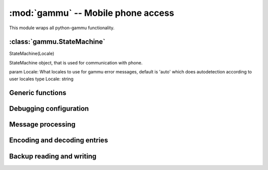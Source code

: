 :mod:`gammu` -- Mobile phone access
===================================

.. module:: gammu
    :synopsis: Provides access to mobile phones.

This module wraps all python-gammu functionality. 

:class:`gammu.StateMachine`
---------------------------

.. class:: StateMachine
   :module: gammu

   StateMachine(Locale)
   
   StateMachine object, that is used for communication with phone.
   
   param Locale: What locales to use for gammu error messages, default is 'auto' which does autodetection according to user locales
   type Locale: string
   
   
   .. attribute:: StateMachine.AddCalendar
      :module: gammu
   
      AddCalendar(Value)
      
      Adds calendar entry.
      
      :param Value: Calendar entry data
      :type Value: hash
      :return: Location of newly created entry
      :rtype: int
      
   
   .. attribute:: StateMachine.AddCategory
      :module: gammu
   
      AddCategory(Type, Name)
      
      Adds category to phone.
      
      :param Type: Type of category to read, one of 'ToDo', 'Phonebook'
      :type Type: string
      :param Name: Category name
      :type Name: string
      :return: Location of created category
      :rtype: int
      
   
   .. attribute:: StateMachine.AddFilePart
      :module: gammu
   
      AddFilePart(File)
      
      Adds file part to filesystem.
      
      :param File: File data
      :type File: hash
      :return: File data for subsequent calls (Finished indicates transfer has been completed)
      :rtype: hash
      
   
   .. attribute:: StateMachine.AddFolder
      :module: gammu
   
      AddFolder(ParentFolderID, Name)
      
      Adds folder to filesystem.
      
      :param ParentFolderID: Folder where to create subfolder
      :type ParentFolderID: string
      :param Name: New folder name
      :type Name: string
      :return: New folder ID.
      :rtype: string
      
   
   .. attribute:: StateMachine.AddMemory
      :module: gammu
   
      AddMemory(Value)
      
      Adds memory (phonebooks or calls) entry.
      
      :param Value: Memory entry
      :type Value: hash
      :return: Location of created entry
      :rtype: int
      
   
   .. attribute:: StateMachine.AddSMS
      :module: gammu
   
      AddSMS(Value)
      
      Adds SMS to specified folder.
      :param Value: SMS data
      :type Value: hash
      :return: Tuple for location and folder.
      :rtype: tuple
      
   
   .. attribute:: StateMachine.AddSMSFolder
      :module: gammu
   
      AddSMSFolder(Name)
      
      Creates SMS folder.
      
      :param Name: Name of new folder
      :type Name: string
      :return: None
      :rtype: None
      
   
   .. attribute:: StateMachine.AddToDo
      :module: gammu
   
      AddToDo(Value)
      
      Adds ToDo in phone.
      
      :param Value: ToDo data
      :type Value: hash
      :return: Location of created entry
      :rtype: int
      
   
   .. attribute:: StateMachine.AnswerCall
      :module: gammu
   
      AnswerCall(ID, All)
      
      Accept current incoming call.
      :param ID: ID of call
      :type ID: integer
      :param All: Answer all calls?
      :type All: boolean
      :return: None
      :rtype: None
      
   
   .. attribute:: StateMachine.CancelCall
      :module: gammu
   
      CancelCall(ID, All)
      
      Deny current incoming call.
      :param ID: ID of call
      :type ID: integer
      :param All: Cancel all calls?
      :type All: boolean
      :return: None
      :rtype: None
      
   
   .. attribute:: StateMachine.ConferenceCall
      :module: gammu
   
      ConferenceCall(ID)
      
      Initiates conference call.
      :param ID: ID of call
      :type ID: integer
      :return: None
      :rtype: None
      
   
   .. attribute:: StateMachine.DeleteAllCalendar
      :module: gammu
   
      DeleteAllCalendar()
      
      Deletes all calendar entries.
      
      :return: None
      :rtype: None
      
   
   .. attribute:: StateMachine.DeleteAllMemory
      :module: gammu
   
      DeleteAllMemory(Type)
      
      Deletes all memory (phonebooks or calls) entries of specified type.
      
      :param Type: Memory type, one of 'ME', 'SM', 'ON', 'DC', 'RC', 'MC', 'MT', 'FD', 'VM'
      :type Type: string
      :return: None
      :rtype: None
      
   
   .. attribute:: StateMachine.DeleteAllToDo
      :module: gammu
   
      DeleteAllToDo()
      
      Deletes all todo entries in phone.
      
      :return: None
      :rtype: None
      
   
   .. attribute:: StateMachine.DeleteCalendar
      :module: gammu
   
      DeleteCalendar(Location)
      
      Deletes calendar entry.
      
      :param Location: Calendar entry to delete
      :type Location: int
      :return: None
      :rtype: None
      
   
   .. attribute:: StateMachine.DeleteFile
      :module: gammu
   
      DeleteFile(FileID)
      
      Deletes file from filesystem.
      
      :param FileID: File to delete
      :type FileID: string
      :return: None
      :rtype: None
      
   
   .. attribute:: StateMachine.DeleteFolder
      :module: gammu
   
      DeleteFolder(FolderID)
      
      Deletes folder on filesystem.
      
      :param FolderID: Folder to delete
      :type FolderID: string
      :return: None
      :rtype: None
      
   
   .. attribute:: StateMachine.DeleteMemory
      :module: gammu
   
      DeleteMemory(Type, Location)
      
      Deletes memory (phonebooks or calls) entry.
      
      :param Type: Memory type, one of 'ME', 'SM', 'ON', 'DC', 'RC', 'MC', 'MT', 'FD', 'VM'
      :type Type: string
      :param Location: Location of entry to delete
      :type Location: int
      :return: None
      :rtype: None
      
   
   .. attribute:: StateMachine.DeleteSMS
      :module: gammu
   
      DeleteSMS(Folder, Location)
      
      Deletes SMS.
      
      :param Folder: Folder where to read entry (0 is emulated flat memory)
      :type Folder: int
      :param Location: Location of entry to delete
      :type Location: int
      :return: None
      :rtype: None
      
   
   .. attribute:: StateMachine.DeleteSMSFolder
      :module: gammu
   
      DeleteSMSFolder(ID)
      
      Deletes SMS folder.
      
      :param ID: Index of folder to delete
      :type ID: int
      :return: None
      :rtype: None
      
   
   .. attribute:: StateMachine.DeleteToDo
      :module: gammu
   
      DeleteToDo(Location)
      
      Deletes ToDo entry in phone.
      :param Location: Location of entry to delete
      :type Location: int
      :return: None
      :rtype: None
      
   
   .. attribute:: StateMachine.DialService
      :module: gammu
   
      DialService(Number)
      
      Dials number and starts voice call.
      :param Number: Number to dial
      :type Number: string
      :return: None
      :rtype: None
      
   
   .. attribute:: StateMachine.DialVoice
      :module: gammu
   
      DialVoice(Number, ShowNumber)
      
      Dials number and starts voice call.
      :param Number: Number to dial
      :type Number: string
      :param ShowNumber: Identifies whether to enable CLIR (None = keep default phone settings). Default is None
      :type ShowNumber: boolean or None
      :return: None
      :rtype: None
      
   
   .. attribute:: StateMachine.EnterSecurityCode
      :module: gammu
   
      EnterSecurityCode(Type, Code)
      
      Entres security code.
      :param Type: What code to enter, one of 'PIN', 'PUK', 'PIN2', 'PUK2', 'Phone'.
      :type Type: string
      :param Code: Code value
      :type Code: string
      :return: None
      :rtype: None
      
   
   .. attribute:: StateMachine.GetAlarm
      :module: gammu
   
      GetAlarm(Location)
      
      Reads alarm set in phone.
      
      :param Location: Which alarm to read. Many phone support only one alarm. Default is 1.
      :type Location: int
      :return: Alarm hash
      :rtype: hash
      
   
   .. attribute:: StateMachine.GetBatteryCharge
      :module: gammu
   
      GetBatteryCharge()
      
      Gets information about battery charge and phone charging state.
      
      :return: Hash containing information about battery state (BatteryPercent and ChargeState)
      :rtype: hash
      
   
   .. attribute:: StateMachine.GetCalendar
      :module: gammu
   
      GetCalendar(Location)
      
      Retrieves calendar entry.
      
      :param Location: Calendar entry to read
      :type Location: int
      :return: Hash with calendar values
      :rtype: hash
      
   
   .. attribute:: StateMachine.GetCalendarStatus
      :module: gammu
   
      GetCalendarStatus()
      
      Retrieves calendar status (number of used entries).
      
      :return: Hash with calendar status (Used)
      :rtype: hash
      
   
   .. attribute:: StateMachine.GetCategory
      :module: gammu
   
      GetCategory(Type, Location)
      
      Reads category from phone.
      
      :param Type: Type of category to read, one of 'ToDo', 'Phonebook'
      :type Type: string
      :param Location: Location of category to read
      :type Location: int
      :return: Category name as string
      :rtype: string
      
   
   .. attribute:: StateMachine.GetCategoryStatus
      :module: gammu
   
      GetCategoryStatus(Type)
      
      Reads category status (number of used entries) from phone.
      :param Type: Type of category to read, one of 'ToDo', 'Phonebook'
      :type Type: string
      :return: Hash containing information about category status (Used)
      :rtype: hash
      
   
   .. attribute:: StateMachine.GetConfig
      :module: gammu
   
      GetConfig(Section)
      
      Gets specified config section. Configuration consists of all params which can be defined in gammurc config file:
       - Model
       - DebugLevel
       - Device
       - Connection
       - SyncTime
       - LockDevice
       - DebugFile
       - StartInfo
       - UseGlobalDebugFile
      
      :param Section: Index of config section to read. Defaults to 0.
      :type Section: int
      :return: Hash containing configuration
      :rtype: hash
      
   
   .. attribute:: StateMachine.GetDateTime
      :module: gammu
   
      GetDateTime()
      
      Reads date and time from phone.
      
      :return: Date and time from phone as datetime.datetime object.
      :rtype: datetime.datetime
      
   
   .. attribute:: StateMachine.GetDisplayStatus
      :module: gammu
   
      GetDisplayStatus()
      
      Acquired display status.
      :return: List of indicators displayed on display
      :rtype: list
      
   
   .. attribute:: StateMachine.GetFilePart
      :module: gammu
   
      GetFilePart(File)
      
      Gets file part from filesystem.
      
      :param File: File data
      :type File: hash
      :return: File data for subsequent calls (Finished indicates transfer has been completed)
      :rtype: hash
      
   
   .. attribute:: StateMachine.GetFileSystemStatus
      :module: gammu
   
      GetFileSystemStatus()
      
      Acquires filesystem status.
      
      :return: Hash containing filesystem status (Used and Free)
      :rtype: hash
      
   
   .. attribute:: StateMachine.GetFirmware
      :module: gammu
   
      GetFirmware()
      
      Reads firmware information from phone.
      
      :return: Tuple from version, date and numeric version.
      :rtype: tuple
      
   
   .. attribute:: StateMachine.GetFolderListing
      :module: gammu
   
      GetFolderListing(Folder, Start)
      
      Gets next filename from filesystem folder.
      
      :param Folder: Folder to list
      :type Folder: string
      :param Start: Whether we're starting listing. Defaults to False.
      :type Start: boolean
      :return: File data as hash
      :rtype: hash
      
   
   .. attribute:: StateMachine.GetHardware
      :module: gammu
   
      GetHardware()
      
      Gets hardware information about device.
      
      :return: Hardware information as string.
      :rtype: string
      
   
   .. attribute:: StateMachine.GetIMEI
      :module: gammu
   
      GetIMEI()
      
      Reads IMEI/serial number from phone.
      
      :return: IMEI of phone as string.
      :rtype: string
      
   
   .. attribute:: StateMachine.GetLocale
      :module: gammu
   
      GetLocale()
      
      Gets locale information from phone.
      
      :return: Hash of locale settings. L{SetLocale} lists them all.
      :rtype: hash
      
   
   .. attribute:: StateMachine.GetManufactureMonth
      :module: gammu
   
      GetManufactureMonth()
      
      Gets month when device was manufactured.
      
      :return: Month of manufacture as string.
      :rtype: string
      
   
   .. attribute:: StateMachine.GetManufacturer
      :module: gammu
   
      GetManufacturer()
      
      Reads manufacturer from phone.
      
      :return: String with manufacturer name
      :rtype: string
      
   
   .. attribute:: StateMachine.GetMemory
      :module: gammu
   
      GetMemory(Type, Location)
      
      Reads entry from memory (phonebooks or calls). Which entry shouldbe read is defined in entry.
      :param Type: Memory type, one of 'ME', 'SM', 'ON', 'DC', 'RC', 'MC', 'MT', 'FD', 'VM'
      :type Type: string
      :return: Memory entry as hash
      :rtype: hash
      
   
   .. attribute:: StateMachine.GetMemoryStatus
      :module: gammu
   
      GetMemoryStatus(Type)
      
      Gets memory (phonebooks or calls) status (eg. number of used andfree entries).
      
      :param Type: Memory type, one of 'ME', 'SM', 'ON', 'DC', 'RC', 'MC', 'MT', 'FD', 'VM'
      :type Type: string
      :return: Hash with information about memory (Used and Free)
      :rtype: hash
      
   
   .. attribute:: StateMachine.GetModel
      :module: gammu
   
      GetModel()
      
      Reads model from phone.
      
      :return: Tuple containing gammu identification and real model returned by phone.
      :rtype: tuple
      
   
   .. attribute:: StateMachine.GetNetworkInfo
      :module: gammu
   
      GetNetworkInfo()
      
      Gets network information.
      
      :return: Hash with information about network (NetworkName, State, NetworkCode, CID and LAC)
      :rtype: hash
      
   
   .. attribute:: StateMachine.GetNextCalendar
      :module: gammu
   
      GetNextCalendar(Start, Location)
      
      Retrieves calendar entry. This is useful for continuous reading of all calendar entries.
      
      :param Start: Whether to start. This can not be used together with Location
      :type Start: boolean
      :param Location: Last read location. This can not be used together with Start
      :type Location: int
      :return: Hash with calendar values
      :rtype: hash
      
   
   .. attribute:: StateMachine.GetNextFileFolder
      :module: gammu
   
      GetNextFileFolder(Start)
      
      Gets next filename from filesystem.
      
      :param Start: Whether we're starting listing. Defaults to False.
      :type Start: boolean
      :return: File data as hash
      :rtype: hash
      
   
   .. attribute:: StateMachine.GetNextMemory
      :module: gammu
   
      GetNextMemory(Type, Start, Location)
      
      Reads entry from memory (phonebooks or calls). Which entry shouldbe read is defined in entry. This can be easily used for reading all entries.
      
      :param Type: Memory type, one of 'ME', 'SM', 'ON', 'DC', 'RC', 'MC', 'MT', 'FD', 'VM'
      :type Type: string
      :param Start: Whether to start. This can not be used together with Location
      :type Start: boolean
      :param Location: Last read location. This can not be used together with Start
      :type Location: int
      :return: Memory entry as hash
      :rtype: hash
      
   
   .. attribute:: StateMachine.GetNextRootFolder
      :module: gammu
   
      GetNextRootFolder(Folder)
      
      Gets next root folder from filesystem. Start with empty folder name.
      
      :param Folder: Previous read fodlder. Start with empty folder name.
      :type Folder: string
      :return: Structure with folder information
      
   
   .. attribute:: StateMachine.GetNextSMS
      :module: gammu
   
      GetNextSMS(Folder, Start, Location)
      
      Reads next (or first if start set) SMS message. This might befaster for some phones than using L{GetSMS} for each message.
      
      :param Folder: Folder where to read entry (0 is emulated flat memory)
      :type Folder: int
      :param Start: Whether to start. This can not be used together with Location
      :type Start: boolean
      :param Location: Location last read entry. This can not be used together with Start
      :type Location: int
      :return: Hash with SMS data
      :rtype: hash
      
   
   .. attribute:: StateMachine.GetNextToDo
      :module: gammu
   
      GetNextToDo(Start, Location)
      
      Reads ToDo from phone.
      
      :param Start: Whether to start. This can not be used together with Location
      :type Start: boolean
      :param Location: Last read location. This can not be used together with Start
      :type Location: int
      :return: Hash with ToDo values
      :rtype: hash
      
   
   .. attribute:: StateMachine.GetOriginalIMEI
      :module: gammu
   
      GetOriginalIMEI()
      
      Gets original IMEI from phone.
      
      :return: Original IMEI of phone as string.
      :rtype: string
      
   
   .. attribute:: StateMachine.GetPPM
      :module: gammu
   
      GetPPM()
      
      Gets PPM (Post Programmable Memory) from phone.
      
      :return: PPM as string
      :rtype: string
      
   
   .. attribute:: StateMachine.GetProductCode
      :module: gammu
   
      GetProductCode()
      
      Gets product code of device.
      :return: Product code as string.
      :rtype: string
      
   
   .. attribute:: StateMachine.GetSIMIMSI
      :module: gammu
   
      GetSIMIMSI()
      
      Gets SIM IMSI from phone.
      
      :return: SIM IMSI as string
      :rtype: string
      
   
   .. attribute:: StateMachine.GetSMS
      :module: gammu
   
      GetSMS(Folder, Location)
      
      Reads SMS message.
      
      :param Folder: Folder where to read entry (0 is emulated flat memory)
      :type Folder: int
      :param Location: Location of entry to read
      :type Location: int
      :return: Hash with SMS data
      :rtype: hash
      
   
   .. attribute:: StateMachine.GetSMSC
      :module: gammu
   
      GetSMSC(Location)
      
      Gets SMS Service Center number and SMS settings.
      
      :param Location: Location of entry to read. Defaults to 1
      :type Location: int
      :return: Hash with SMSC information
      :rtype: hash
      
   
   .. attribute:: StateMachine.GetSMSFolders
      :module: gammu
   
      GetSMSFolders()
      
      Returns SMS folders information.
      
      :return: List of SMS folders.
      :rtype: list
      
   
   .. attribute:: StateMachine.GetSMSStatus
      :module: gammu
   
      GetSMSStatus()
      
      Gets information about SMS memory (read/unread/size of memory for both SIM and phone).
      
      :return: Hash with information about phone memory (SIMUnRead, SIMUsed, SIMSize, PhoneUnRead, PhoneUsed, PhoneSize and TemplatesUsed)
      :rtype: hash
      
   
   .. attribute:: StateMachine.GetSecurityStatus
      :module: gammu
   
      GetSecurityStatus()
      
      Queries whether some security code needs to be entered.
      
      :return: String indicating which code needs to be entered or None if none is needed
      :rtype: string
      
   
   .. attribute:: StateMachine.GetSignalQuality
      :module: gammu
   
      GetSignalQuality()
      
      Reads signal quality (strength and error rate).
      
      :return: Hash containing information about signal state (SignalStrength, SignalPercent and BitErrorRate)
      :rtype: hash
      
   
   .. attribute:: StateMachine.GetSpeedDial
      :module: gammu
   
      GetSpeedDial(Location)
      
      Gets speed dial.
      
      :param Location: Location of entry to read
      :type Location: int
      :return: Hash with speed dial (Location, MemoryLocation, MemoryNumberID, MemoryType)
      :rtype: hash
      
   
   .. attribute:: StateMachine.GetToDo
      :module: gammu
   
      GetToDo(Location)
      
      Reads ToDo from phone.
      :param Location: Location of entry to read
      :type Location: int
      :return: Hash with ToDo values
      :rtype: hash
      
   
   .. attribute:: StateMachine.GetToDoStatus
      :module: gammu
   
      GetToDoStatus()
      
      Gets status of ToDos (count of used entries).
      
      :return: Hash of status (Used)
      :rtype: hash
      
   
   .. attribute:: StateMachine.HoldCall
      :module: gammu
   
      HoldCall(ID)
      
      Holds call.
      :param ID: ID of call
      :type ID: integer
      :return: None
      :rtype: None
      
   
   .. attribute:: StateMachine.Init
      :module: gammu
   
      Init(Replies)
      
      Initialises the connection with phone.
      
      :param Replies: Number of replies to wait for on each request. Defaults to 3.
      :type Replies: int
      :return: None
      :rtype: None
      
   
   .. attribute:: StateMachine.PressKey
      :module: gammu
   
      PressKey(Key, Press)
      
      Emulates key press.
      
      :param Key: What key to press
      :type Key: string
      :param Press: Whether to emulate press or release.
      :type Press: boolean
      :return: None
      :rtype: None
      
   
   .. attribute:: StateMachine.ReadConfig
      :module: gammu
   
      ReadConfig(Section, Configuration, Filename)
      
      Reads specified section of gammurc
      
      :param Section: Index of config section to read. Defaults to 0.
      :type Section: int
      :param Configuration: Index where config section will be stored. Defaults to Section.
      :type Configuration: int
      :param Filename: Path to configuration file (otherwise it is autodetected).
      :type Filename: string
      :return: None
      :rtype: None
      
   
   .. attribute:: StateMachine.ReadDevice
      :module: gammu
   
      ReadDevice(Wait)
      
      Reads data from device.
      
      :param Wait: Whether to wait, default is not to wait.
      :type Wait: boolean
      :return: Number of bytes read
      :rtype: int
      
   
   .. attribute:: StateMachine.Reset
      :module: gammu
   
      Reset(Hard)
      
      Performs phone reset.
      
      :param Hard: Whether to make hard reset
      :type Hard: boolean
      :return: None
      :rtype: None
      
   
   .. attribute:: StateMachine.ResetPhoneSettings
      :module: gammu
   
      ResetPhoneSettings(Type)
      
      Resets phone settings.
      
      :param Type: What to reset, one of 'PHONE', 'UIF', 'ALL', 'DEV', 'FACTORY'
      :type Type: string
      :return: None
      :rtype: None
      
   
   .. attribute:: StateMachine.SendDTMF
      :module: gammu
   
      SendDTMF(Number)
      
      Sends DTMF (Dual Tone Multi Frequency) tone.
      :param Number: Number to dial
      :type Number: string
      :return: None
      :rtype: None
      
   
   .. attribute:: StateMachine.SendFilePart
      :module: gammu
   
      SendFilePart(File)
      
      Sends file part to phone.
      
      :param File: File data
      :type File: hash
      :return: File data for subsequent calls (Finished indicates transfer has been completed)
      :rtype: hash
      
   
   .. attribute:: StateMachine.SendSMS
      :module: gammu
   
      SendSMS(Value)
      
      Sends SMS.
      
      :param Value: SMS data
      :type Value: hash
      :return: Message reference as integer
      :rtype: int
      
   
   .. attribute:: StateMachine.SendSavedSMS
      :module: gammu
   
      SendSavedSMS(Folder, Location)
      
      Sends SMS saved in phone.
      
      :param Folder: Folder where to read entry (0 is emulated flat memory)
      :type Folder: int
      :param Location: Location of entry to send
      :type Location: int
      :return: Message reference as integer
      :rtype: int
      
   
   .. attribute:: StateMachine.SetAlarm
      :module: gammu
   
      SetAlarm(DateTime, Location, Repeating, Text)
      
      Sets alarm in phone.
      :param DateTime: When should alarm happen.
      :type DateTime: datetime.datetime
      :param Location: Location of alarm to set. Defaults to 1.
      :type Location: int
      :param Repeating: Whether alarm should be repeating. Defaults to True.
      :type Repeating: boolean
      :param Text: Text to be displayed on alarm. Defaults to empty.
      :type Text: string
      :return: None
      :rtype: None
      
   
   .. attribute:: StateMachine.SetAutoNetworkLogin
      :module: gammu
   
      SetAutoNetworkLogin()
      
      Enables network auto login.
      
      :return: None
      :rtype: None
      
   
   .. attribute:: StateMachine.SetCalendar
      :module: gammu
   
      SetCalendar(Value)
      
      Sets calendar entry
      
      :param Value: Calendar entry data
      :type Value: hash
      :return: Location of set entry
      :rtype: int
      
   
   .. attribute:: StateMachine.SetConfig
      :module: gammu
   
      SetConfig(Section, Values)
      
      Sets specified config section.
      
      :param Section: Index of config section to modify
      :type Section: int
      :param Values: Config values, see L{GetConfig} for description of accepted
      :type Values: hash
      :return: None
      :rtype: None
      
   
   .. attribute:: StateMachine.SetDateTime
      :module: gammu
   
      SetDateTime(Date)
      
      Sets date and time in phone.
      
      :param Date: Date to set
      :type Date: datetime.datetime
      :return: None
      :rtype: None
      
   
   .. attribute:: StateMachine.SetDebugFile
      :module: gammu
   
      SetDebugFile(File, Global)
      
      Sets state machine debug file.
      
      :param File: File where to write debug stuff (as configured by L{SetDebugLevel}). Can be either None for no file, Python file object or filename.
      :type File: mixed
      :param Global: Whether to use global debug structure (overrides File)
      :type Global: boolean
      :return: None
      :rtype: None
      
   
   .. attribute:: StateMachine.SetDebugLevel
      :module: gammu
   
      SetDebugLevel(Level)
      
      Sets state machine debug level accorting to passed string. You need to configure output file using L{SetDebugFile} to activate it.
      
      :type Level: string
      :param Level: name of debug level to use, currently one of:
         - nothing
         - text
         - textall
         - binary
         - errors
         - textdate
         - textalldate
         - errorsdate
      :return: None
      :rtype: None
      
   
   .. attribute:: StateMachine.SetFileAttributes
      :module: gammu
   
      SetFileAttributes(Filename, ReadOnly, Protected, System, Hidden)
      
      Sets file attributes.
      
      :param Filename: File to modify
      :type Filename: string
      :param ReadOnly: Whether file is read only. Default to False.
      :type ReadOnly: boolean
      :param Protected: Whether file is protected. Default to False.
      :type Protected: boolean
      :param System: Whether file is system. Default to False.
      :type System: boolean
      :param Hidden: Whether file is hidden. Default to False.
      :type Hidden: boolean
      :return: None
      :rtype: None
      
   
   .. attribute:: StateMachine.SetIncomingCB
      :module: gammu
   
      SetIncomingCB(Enable)
      
      Gets network information from phone.
      :type Enable: boolean
      :param Enable: Whether to enable notifications, default is True
      :return: None
      :rtype: None
      
   
   .. attribute:: StateMachine.SetIncomingCall
      :module: gammu
   
      SetIncomingCall(Enable)
      
      Activates/deactivates noticing about incoming calls.
      :type Enable: boolean
      :param Enable: Whether to enable notifications, default is True
      :return: None
      :rtype: None
      
   
   .. attribute:: StateMachine.SetIncomingCallback
      :module: gammu
   
      SetIncomingCallback(Callback)
      
      Sets callback function which is called whenever any (enabled) incoming event appears. Please note that you have to enable each event type by calling SetIncoming* functions.
      
      :param Callback: callback function or None for disabling
      :type Callback: function, it will get three params: StateMachine object, event type and it's data in dictionary
      :return: None
      :rtype: None
      
   
   .. attribute:: StateMachine.SetIncomingSMS
      :module: gammu
   
      SetIncomingSMS(Enable)
      
      Enable/disable notification on incoming SMS.
      
      :type Enable: boolean
      :param Enable: Whether to enable notifications, default is True
      :return: None
      :rtype: None
      
   
   .. attribute:: StateMachine.SetIncomingUSSD
      :module: gammu
   
      SetIncomingUSSD(Enable)
      
      Activates/deactivates noticing about incoming USSDs (UnStructured Supplementary Services).
      :type Enable: boolean
      :param Enable: Whether to enable notifications, default is True
      :return: None
      :rtype: None
      
   
   .. attribute:: StateMachine.SetLocale
      :module: gammu
   
      SetLocale(DateSeparator, DateFormat, AMPMTime)
      
      Sets locale of phone.
      
      :param DateSeparator: Date separator.
      :type DateSeparator: string
      :param DateFormat: Date format, one of 'DDMMYYYY', 'MMDDYYYY', 'YYYYMMDD'
      :type DateFormat: string
      :param AMPMTime: Whether to use AM/PM time.
      :type AMPMTime: boolean
      :return: None
      :rtype: None
      
   
   .. attribute:: StateMachine.SetMemory
      :module: gammu
   
      SetMemory(Value)
      
      Sets memory (phonebooks or calls) entry.
      
      :param Value: Memory entry
      :type Value: hash
      :return: Location of created entry
      :rtype: int
      
   
   .. attribute:: StateMachine.SetSMS
      :module: gammu
   
      SetSMS(Value)
      
      Sets SMS.
      
      :param Value: SMS data
      :type Value: hash
      :return: Tuple for location and folder.
      :rtype: tuple
      
   
   .. attribute:: StateMachine.SetSMSC
      :module: gammu
   
      SetSMSC(Value)
      
      Sets SMS Service Center number and SMS settings.
      
      :param Value: SMSC information
      :type Value: hash
      :return: None
      :rtype: None
      
   
   .. attribute:: StateMachine.SetSpeedDial
      :module: gammu
   
      SetSpeedDial(Value)
      
      Sets speed dial.
      
      :param Value: Speed dial data, see L{GetSpeedDial} for listing.
      :type Value: hash
      :return: None
      :rtype: None
      
   
   .. attribute:: StateMachine.SetToDo
      :module: gammu
   
      SetToDo(Value)
      
      Sets ToDo in phone.
      
      :param Value: ToDo data
      :type Value: hash
      :return: Location of created entry
      :rtype: int
      
   
   .. attribute:: StateMachine.SplitCall
      :module: gammu
   
      SplitCall(ID)
      
      Splits call.
      :param ID: ID of call
      :type ID: integer
      :return: None
      :rtype: None
      
   
   .. attribute:: StateMachine.SwitchCall
      :module: gammu
   
      SwitchCall(ID, Next)
      
      Switches call.
      :param ID: ID of call
      :type ID: integer
      :return: None
      :rtype: None
      
   
   .. attribute:: StateMachine.Terminate
      :module: gammu
   
      Terminate()
      
      Terminates the connection with phone.
      
      :return: None
      :rtype: None
      
   
   .. attribute:: StateMachine.TransferCall
      :module: gammu
   
      TransferCall(ID, Next)
      
      Transfers call.
      :param ID: ID of call
      :type ID: integer
      :return: None
      :rtype: None
      
   
   .. attribute:: StateMachine.UnholdCall
      :module: gammu
   
      UnholdCall(ID)
      
      Unholds call.
      :param ID: ID of call
      :type ID: integer
      :return: None
      :rtype: None
      


Generic functions
-----------------

.. function:: Version()

    Get version information.

    :return: Tuple of version information - Gammu runtime version, python-gammu version, build time Gammu version.
    :rtype: tuple

Debugging configuration
-----------------------

.. function:: SetDebugFile(File)

    Sets global debug file.

    :param File: File where to write debug stuff (as configured by L{SetDebugLevel}). Can be either None for no file, Python file object or filename.
    :type File: mixed
    :return: None
    :rtype: None

.. function:: SetDebugLevel(Level)

    Sets global debug level accorting to passed string. You need to configure output file using L{SetDebugFile} to activate it.

    :type Level: string
    :param Level: name of debug level to use, currently one of:

       * nothing
       * text
       * textall
       * binary
       * errors
       * textdate
       * textalldate
       * errorsdate
    :return: None
    :rtype: None

Message processing
------------------

.. function:: LinkSMS(Messages, EMS)

    Links multi part SMS messages.

    :type Messages: list
    :type EMS: boolean
    :param Messages: List of messages to link
    :param EMS: Whether to detect ems, defauls to True
    :return: List of linked messages
    :rtype: list

.. function:: DecodeSMS(Messages, EMS)

    Decodes multi part SMS message.

    :param Messages: Nessages to decode
    :type Messages: list
    :param EMS: Whether to use EMS, defalt to True
    :type EMS: boolean
    :return: Multi part message information
    :rtype: hash

.. function:: EncodeSMS(MessageInfo)

    Encodes multi part SMS message.

    :param MessageInfo: Description of message
    :type MessageInfo: dict
    :return: Dictionary with raw message
    :rtype: dict

.. function:: DecodePDU(Data, SMSC = False)

    Parses PDU packet.

    :param Data: PDU data, need to be binary not hex encoded
    :type Data: string
    :param SMSC: Whether PDU includes SMSC.
    :type SMSC: boolean
    :return: Message data
    :rtype: dict

.. function:: EncodePDU(SMS, Layout = Submit)

    Creates PDU packet.

    :param SMS: SMS dictionary
    :type SMS: dict
    :param Layout: Layout (one of Submit, Deliver, StatusReport), Submit is default
    :type Layout: string
    :return: Message data
    :rtype: string

    .. versionadded:: 1.27.93

Encoding and decoding entries
-----------------------------

.. function:: DecodeVCARD(Text)

    Decodes memory entry v from a string.

    :param Text: String to decode
    :type Text: string
    :return: Memory entry
    :rtype: hash

.. function:: EncodeVCARD(Entry)

    Encodes memory entry to a vCard.

    :param Entry: Memory entry
    :type Entry: dict
    :return: String with vCard
    :rtype: string

.. function:: DecodeVCS(Text)

    Decodes todo/calendar entry v from a string.

    :param Text: String to decode
    :type Text: string
    :return: Calendar or todo entry (whatever one was included in string)
    :rtype: hash

.. function:: DecodeICS(Text)

    Decodes todo/calendar entry v from a string.

    :param Text: String to decode
    :type Text: string
    :return: Calendar or todo entry (whatever one was included in string)
    :rtype: hash

.. function:: EncodeVCALENDAR(Entry)

    Encodes memory entry to a vCalendar.

    :param Entry: Memory entry
    :type Entry: dict
    :return: String with vCalendar
    :rtype: string

.. function:: EncodeICALENDAR(Entry)

    Encodes memory entry to a iCalendar.

    :param Entry: Memory entry
    :type Entry: dict
    :return: String with iCalendar
    :rtype: string

.. function:: EncodeVTODO(Entry)

    Encodes memory entry to a vTodo.

    :param Entry: Memory entry
    :type Entry: dict
    :return: String with vTodo
    :rtype: string

.. function:: EncodeITODO(Entry)

    Encodes memory entry to a iTodo.

    :param Entry: Memory entry
    :type Entry: dict
    :return: String with vCard
    :rtype: string

Backup reading and writing
--------------------------

.. function:: SaveRingtone(Filename, Ringtone, Format)

    Saves ringtone into file.

    :param Filename: Name of file where ringote will be saved
    :type Filename: string
    :param Ringtone: Ringtone to save
    :type Ringtone: dict
    :param Format: One of 'ott', 'mid', 'rng', 'imy', 'wav', 'rttl'
    :type Format: string
    :return: None
    :rtype: None

.. function:: SaveBackup(Filename, Backup, Format)

    Saves backup into file.

    :param Filename: Name of file to read backup from
    :type Filename: string
    :param Backup: Backup data, see L{ReadBackup} for description
    :type Backup: dict
    :param Format: File format to use (default is AutoUnicode)
    :type Format: string (Auto, AutoUnicode, LMB, VCalendar, VCard, LDIF, ICS, Gammu, GammuUnicode)
    :return: None
    :rtype: None

.. function:: ReadBackup(Filename, Format)

    Reads backup into file.

    :param Filename: Name of file where backup is stored
    :type Filename: string
    :param Format: File format to use (default is AutoUnicode)
    :type Format: string (Auto, AutoUnicode, LMB, VCalendar, VCard, LDIF, ICS, Gammu, GammuUnicode)
    :return: Dictionary of read entries, it contains following keys, each might be empty:

         * IMEI
         * Model
         * Creator
         * PhonePhonebook
         * SIMPhonebook
         * Calendar
         * ToDo
         * DateTime
    :rtype: dict

.. function:: SaveSMSBackup(Filename, Backup)

    Saves SMS backup into file.

    :param Filename: Name of file where to save SMS backup
    :type Filename: string
    :param Backup: List of messages to store
    :type Backup: list
    :return: None
    :rtype: None

.. function:: ReadSMSBackup(Filename)

    Reads SMS backup into file.

    :param Filename: Name of file where SMS backup is stored
    :type Filename: string
    :return: List of messages read from file
    :rtype: list
